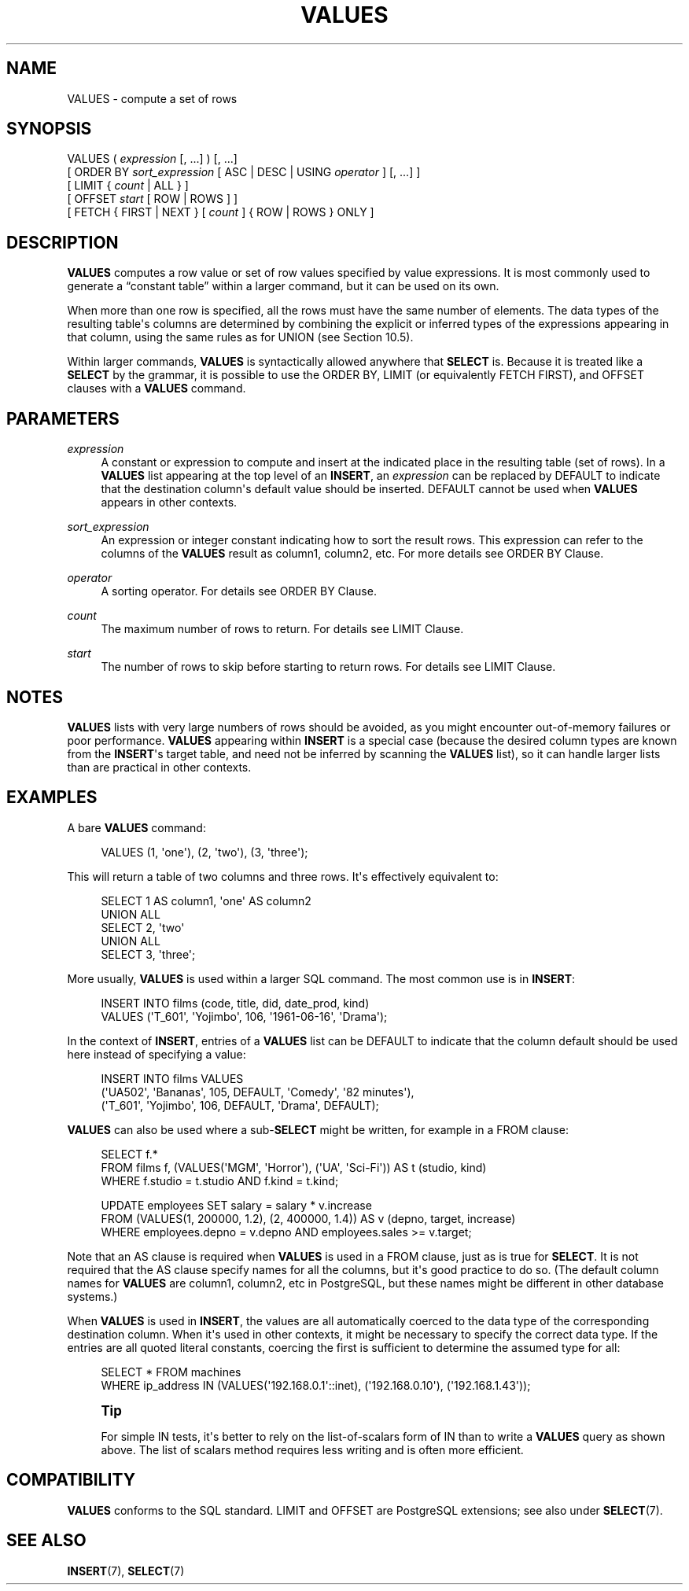 '\" t
.\"     Title: VALUES
.\"    Author: The PostgreSQL Global Development Group
.\" Generator: DocBook XSL Stylesheets v1.79.1 <http://docbook.sf.net/>
.\"      Date: 2021
.\"    Manual: PostgreSQL 10.17 Documentation
.\"    Source: PostgreSQL 10.17
.\"  Language: English
.\"
.TH "VALUES" "7" "2021" "PostgreSQL 10.17" "PostgreSQL 10.17 Documentation"
.\" -----------------------------------------------------------------
.\" * Define some portability stuff
.\" -----------------------------------------------------------------
.\" ~~~~~~~~~~~~~~~~~~~~~~~~~~~~~~~~~~~~~~~~~~~~~~~~~~~~~~~~~~~~~~~~~
.\" http://bugs.debian.org/507673
.\" http://lists.gnu.org/archive/html/groff/2009-02/msg00013.html
.\" ~~~~~~~~~~~~~~~~~~~~~~~~~~~~~~~~~~~~~~~~~~~~~~~~~~~~~~~~~~~~~~~~~
.ie \n(.g .ds Aq \(aq
.el       .ds Aq '
.\" -----------------------------------------------------------------
.\" * set default formatting
.\" -----------------------------------------------------------------
.\" disable hyphenation
.nh
.\" disable justification (adjust text to left margin only)
.ad l
.\" -----------------------------------------------------------------
.\" * MAIN CONTENT STARTS HERE *
.\" -----------------------------------------------------------------
.SH "NAME"
VALUES \- compute a set of rows
.SH "SYNOPSIS"
.sp
.nf
VALUES ( \fIexpression\fR [, \&.\&.\&.] ) [, \&.\&.\&.]
    [ ORDER BY \fIsort_expression\fR [ ASC | DESC | USING \fIoperator\fR ] [, \&.\&.\&.] ]
    [ LIMIT { \fIcount\fR | ALL } ]
    [ OFFSET \fIstart\fR [ ROW | ROWS ] ]
    [ FETCH { FIRST | NEXT } [ \fIcount\fR ] { ROW | ROWS } ONLY ]
.fi
.SH "DESCRIPTION"
.PP
\fBVALUES\fR
computes a row value or set of row values specified by value expressions\&. It is most commonly used to generate a
\(lqconstant table\(rq
within a larger command, but it can be used on its own\&.
.PP
When more than one row is specified, all the rows must have the same number of elements\&. The data types of the resulting table\*(Aqs columns are determined by combining the explicit or inferred types of the expressions appearing in that column, using the same rules as for
UNION
(see
Section\ \&10.5)\&.
.PP
Within larger commands,
\fBVALUES\fR
is syntactically allowed anywhere that
\fBSELECT\fR
is\&. Because it is treated like a
\fBSELECT\fR
by the grammar, it is possible to use the
ORDER BY,
LIMIT
(or equivalently
FETCH FIRST), and
OFFSET
clauses with a
\fBVALUES\fR
command\&.
.SH "PARAMETERS"
.PP
\fIexpression\fR
.RS 4
A constant or expression to compute and insert at the indicated place in the resulting table (set of rows)\&. In a
\fBVALUES\fR
list appearing at the top level of an
\fBINSERT\fR, an
\fIexpression\fR
can be replaced by
DEFAULT
to indicate that the destination column\*(Aqs default value should be inserted\&.
DEFAULT
cannot be used when
\fBVALUES\fR
appears in other contexts\&.
.RE
.PP
\fIsort_expression\fR
.RS 4
An expression or integer constant indicating how to sort the result rows\&. This expression can refer to the columns of the
\fBVALUES\fR
result as
column1,
column2, etc\&. For more details see
ORDER BY Clause\&.
.RE
.PP
\fIoperator\fR
.RS 4
A sorting operator\&. For details see
ORDER BY Clause\&.
.RE
.PP
\fIcount\fR
.RS 4
The maximum number of rows to return\&. For details see
LIMIT Clause\&.
.RE
.PP
\fIstart\fR
.RS 4
The number of rows to skip before starting to return rows\&. For details see
LIMIT Clause\&.
.RE
.SH "NOTES"
.PP
\fBVALUES\fR
lists with very large numbers of rows should be avoided, as you might encounter out\-of\-memory failures or poor performance\&.
\fBVALUES\fR
appearing within
\fBINSERT\fR
is a special case (because the desired column types are known from the
\fBINSERT\fR\*(Aqs target table, and need not be inferred by scanning the
\fBVALUES\fR
list), so it can handle larger lists than are practical in other contexts\&.
.SH "EXAMPLES"
.PP
A bare
\fBVALUES\fR
command:
.sp
.if n \{\
.RS 4
.\}
.nf
VALUES (1, \*(Aqone\*(Aq), (2, \*(Aqtwo\*(Aq), (3, \*(Aqthree\*(Aq);
.fi
.if n \{\
.RE
.\}
.sp
This will return a table of two columns and three rows\&. It\*(Aqs effectively equivalent to:
.sp
.if n \{\
.RS 4
.\}
.nf
SELECT 1 AS column1, \*(Aqone\*(Aq AS column2
UNION ALL
SELECT 2, \*(Aqtwo\*(Aq
UNION ALL
SELECT 3, \*(Aqthree\*(Aq;
.fi
.if n \{\
.RE
.\}
.PP
More usually,
\fBVALUES\fR
is used within a larger SQL command\&. The most common use is in
\fBINSERT\fR:
.sp
.if n \{\
.RS 4
.\}
.nf
INSERT INTO films (code, title, did, date_prod, kind)
    VALUES (\*(AqT_601\*(Aq, \*(AqYojimbo\*(Aq, 106, \*(Aq1961\-06\-16\*(Aq, \*(AqDrama\*(Aq);
.fi
.if n \{\
.RE
.\}
.PP
In the context of
\fBINSERT\fR, entries of a
\fBVALUES\fR
list can be
DEFAULT
to indicate that the column default should be used here instead of specifying a value:
.sp
.if n \{\
.RS 4
.\}
.nf
INSERT INTO films VALUES
    (\*(AqUA502\*(Aq, \*(AqBananas\*(Aq, 105, DEFAULT, \*(AqComedy\*(Aq, \*(Aq82 minutes\*(Aq),
    (\*(AqT_601\*(Aq, \*(AqYojimbo\*(Aq, 106, DEFAULT, \*(AqDrama\*(Aq, DEFAULT);
.fi
.if n \{\
.RE
.\}
.PP
\fBVALUES\fR
can also be used where a sub\-\fBSELECT\fR
might be written, for example in a
FROM
clause:
.sp
.if n \{\
.RS 4
.\}
.nf
SELECT f\&.*
  FROM films f, (VALUES(\*(AqMGM\*(Aq, \*(AqHorror\*(Aq), (\*(AqUA\*(Aq, \*(AqSci\-Fi\*(Aq)) AS t (studio, kind)
  WHERE f\&.studio = t\&.studio AND f\&.kind = t\&.kind;

UPDATE employees SET salary = salary * v\&.increase
  FROM (VALUES(1, 200000, 1\&.2), (2, 400000, 1\&.4)) AS v (depno, target, increase)
  WHERE employees\&.depno = v\&.depno AND employees\&.sales >= v\&.target;
.fi
.if n \{\
.RE
.\}
.sp
Note that an
AS
clause is required when
\fBVALUES\fR
is used in a
FROM
clause, just as is true for
\fBSELECT\fR\&. It is not required that the
AS
clause specify names for all the columns, but it\*(Aqs good practice to do so\&. (The default column names for
\fBVALUES\fR
are
column1,
column2, etc in
PostgreSQL, but these names might be different in other database systems\&.)
.PP
When
\fBVALUES\fR
is used in
\fBINSERT\fR, the values are all automatically coerced to the data type of the corresponding destination column\&. When it\*(Aqs used in other contexts, it might be necessary to specify the correct data type\&. If the entries are all quoted literal constants, coercing the first is sufficient to determine the assumed type for all:
.sp
.if n \{\
.RS 4
.\}
.nf
SELECT * FROM machines
WHERE ip_address IN (VALUES(\*(Aq192\&.168\&.0\&.1\*(Aq::inet), (\*(Aq192\&.168\&.0\&.10\*(Aq), (\*(Aq192\&.168\&.1\&.43\*(Aq));
.fi
.if n \{\
.RE
.\}
.if n \{\
.sp
.\}
.RS 4
.it 1 an-trap
.nr an-no-space-flag 1
.nr an-break-flag 1
.br
.ps +1
\fBTip\fR
.ps -1
.br
.PP
For simple
IN
tests, it\*(Aqs better to rely on the
list\-of\-scalars
form of
IN
than to write a
\fBVALUES\fR
query as shown above\&. The list of scalars method requires less writing and is often more efficient\&.
.sp .5v
.RE
.SH "COMPATIBILITY"
.PP
\fBVALUES\fR
conforms to the SQL standard\&.
LIMIT
and
OFFSET
are
PostgreSQL
extensions; see also under
\fBSELECT\fR(7)\&.
.SH "SEE ALSO"
\fBINSERT\fR(7), \fBSELECT\fR(7)
